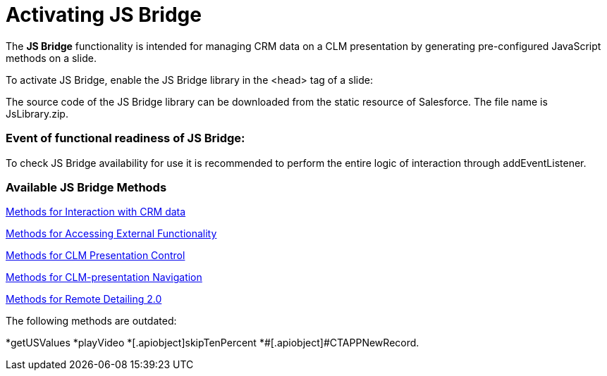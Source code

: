 = Activating JS Bridge

The *JS Bridge* functionality is intended for managing CRM data on a CLM
presentation by generating pre-configured JavaScript methods on a slide.

To activate JS Bridge, enable the JS Bridge library in the
[.apiobject]#<head># tag of a slide:





The source code of the JS Bridge library can be downloaded from the
static resource of Salesforce. The file name is
[.apiobject]#JsLibrary.zip#.

[[h2_1614277225]]
=== Event of functional readiness of JS Bridge:

To check JS Bridge availability for use it is recommended to perform the
entire logic of interaction through addEventListener.



[[h2_1136353801]]
=== Available JS Bridge Methods

xref:methods-for-interaction-with-crm-data[Methods for Interaction
with CRM data]

xref:methods-for-accessing-external-functionality[Methods for
Accessing External Functionality]

xref:methods-for-clm-presentation-control[Methods for CLM
Presentation Control]

//tag::ios,win[]

xref:methods-for-clm-presentation-navigation[Methods for
CLM-presentation Navigation]

xref:methods-for-remote-detailing-2-0[Methods for Remote Detailing
2.0]



The following methods are outdated:

*[.apiobject]#getUSValues#
*[.apiobject]##[.apiobject]#playVideo#
*[.apiobject]##[.apiobject]#skipTenPercent#
*[.apiobject]##[.apiobject]#CTAPPNewRecord#.
